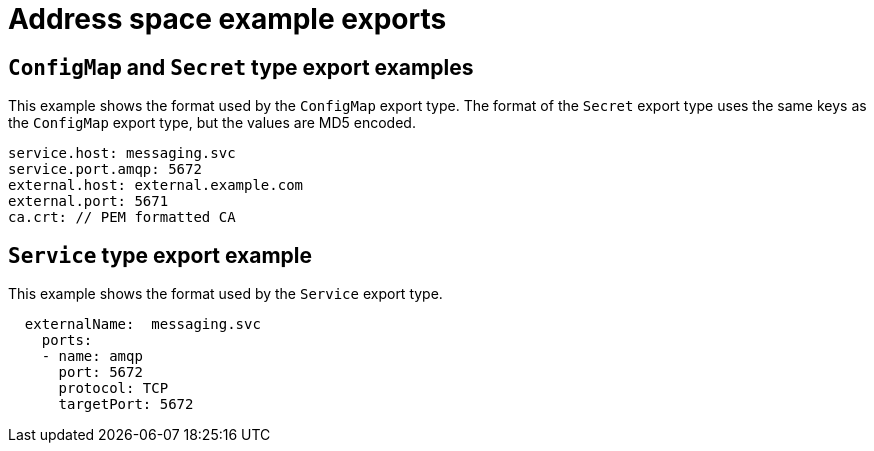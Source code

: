 // Module included in the following assemblies:
//
// assembly-managing-address-spaces.adoc

[id='ref-address-space-example-exports-{context}']
= Address space example exports

== `ConfigMap` and `Secret` type export examples

This example shows the format used by the `ConfigMap` export type. The format of the `Secret` export type uses the same keys as the `ConfigMap` export type, but the values are MD5 encoded.

[source,yaml,options="nowrap"]
----
service.host: messaging.svc
service.port.amqp: 5672
external.host: external.example.com
external.port: 5671
ca.crt: // PEM formatted CA
----

== `Service` type export example

This example shows the format used by the `Service` export type. 

[source,yaml,options="nowrap"]
----
  externalName:  messaging.svc
    ports:
    - name: amqp
      port: 5672
      protocol: TCP
      targetPort: 5672
----

